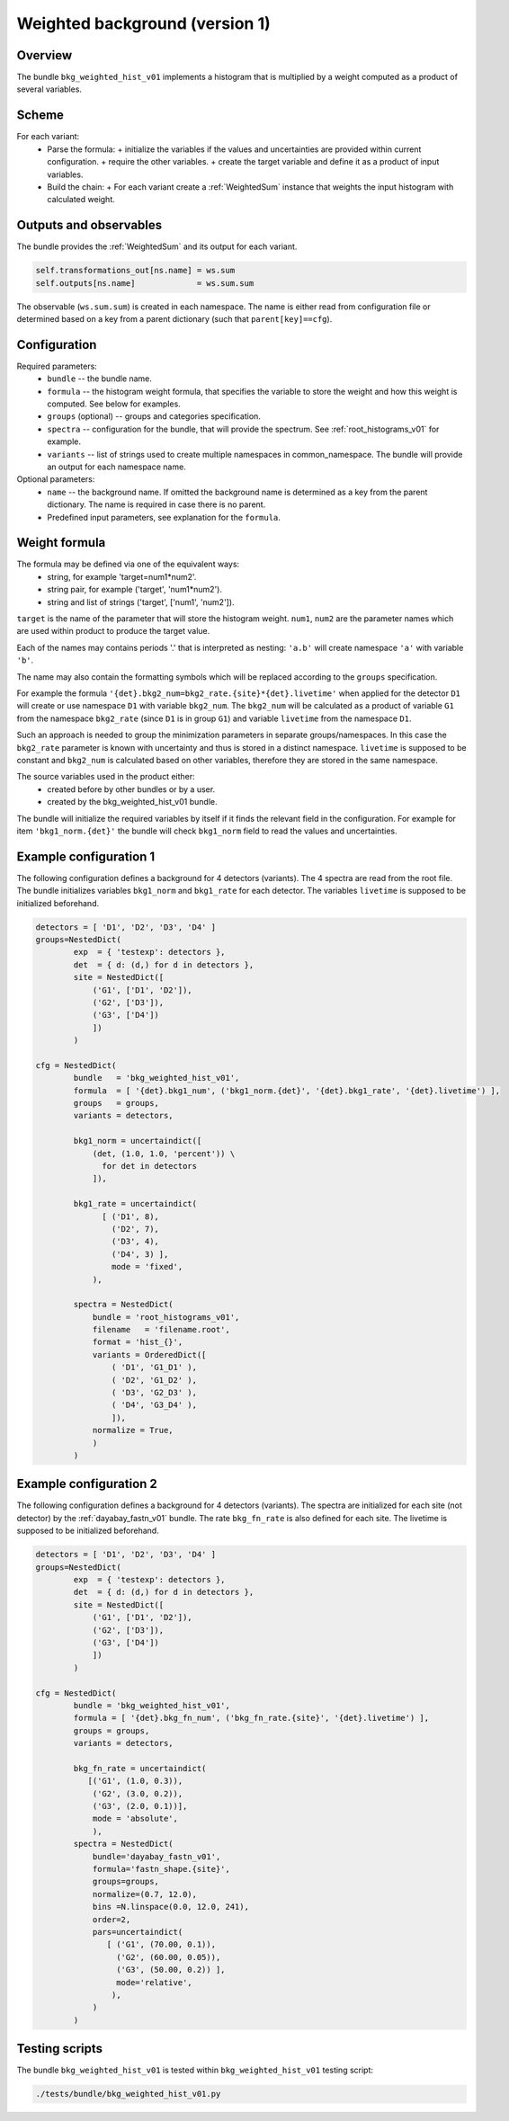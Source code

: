 .. _bkg_weighted_hist_v01:

Weighted background (version 1)
^^^^^^^^^^^^^^^^^^^^^^^^^^^^^^^

Overview
""""""""

The bundle ``bkg_weighted_hist_v01`` implements a histogram that is multiplied by a weight computed as a product of
several variables.

Scheme
""""""

For each variant:
  - Parse the formula:
    + initialize the variables if the values and uncertainties are provided within current configuration.
    + require the other variables.
    + create the target variable and define it as a product of input variables.
  - Build the chain:
    + For each variant create a :ref:`WeightedSum` instance that weights the input histogram with calculated weight.

Outputs and observables
"""""""""""""""""""""""

The bundle provides the :ref:`WeightedSum` and its output for each variant.

.. code-block:: python

    self.transformations_out[ns.name] = ws.sum
    self.outputs[ns.name]             = ws.sum.sum

The observable (``ws.sum.sum``) is created in each namespace. The name is either read from configuration file or
determined based on a key from a parent dictionary (such that ``parent[key]==cfg``).

Configuration
"""""""""""""

Required parameters:
  - ``bundle`` -- the bundle name.
  - ``formula`` -- the histogram weight formula, that specifies the variable to store the weight and how this weight is
    computed. See below for examples.
  - ``groups`` (optional) -- groups and categories specification.
  - ``spectra`` -- configuration for the bundle, that will provide the spectrum. See :ref:`root_histograms_v01` for
    example.
  - ``variants`` -- list of strings used to create multiple namespaces in common_namespace. The bundle will provide an
    output for each namespace name.

Optional parameters:
  - ``name`` -- the background name. If omitted the background name is determined as a key from the parent dictionary.
    The name is required in case there is no parent.
  - Predefined input parameters, see explanation for the ``formula``.

Weight formula
""""""""""""""

The formula may be defined via one of the equivalent ways:
  - string, for example 'target=num1*num2'.
  - string pair, for example ('target', 'num1*num2').
  - string and list of strings ('target', ['num1', 'num2']).

``target`` is the name of the parameter that will store the histogram weight. ``num1``, ``num2`` are the parameter names
which are used within product to produce the target value.

Each of the names may contains periods '.' that is interpreted as nesting: ``'a.b'`` will create namespace ``'a'`` with
variable ``'b'``.

The name may also contain the formatting symbols which will be replaced according to the ``groups`` specification.

For example the formula ``'{det}.bkg2_num=bkg2_rate.{site}*{det}.livetime'`` when applied for the detector ``D1`` will
create or use namespace ``D1`` with variable ``bkg2_num``. The ``bkg2_num`` will be calculated as a product of variable
``G1`` from the namespace ``bkg2_rate`` (since ``D1`` is in group ``G1``) and variable ``livetime`` from the namespace
``D1``.

Such an approach is needed to group the minimization parameters in separate groups/namespaces. In this case the
``bkg2_rate`` parameter is known with uncertainty and thus is stored in a distinct namespace. ``livetime`` is supposed
to be constant and ``bkg2_num`` is calculated based on other variables, therefore they are stored in the same namespace.

The source variables used in the product either:
  - created before by other bundles or by a user.
  - created by the bkg_weighted_hist_v01 bundle.

The bundle will initialize the required variables by itself if it finds the relevant field in the configuration. For
example for item ``'bkg1_norm.{det}'`` the bundle will check ``bkg1_norm`` field to read the values and uncertainties.

Example configuration 1
"""""""""""""""""""""""

The following configuration defines a background for 4 detectors (variants). The 4 spectra are read from the root file.
The bundle initializes variables ``bkg1_norm`` and ``bkg1_rate`` for each detector. The variables ``livetime`` is
supposed to be initialized beforehand.

.. code-block:: python

    detectors = [ 'D1', 'D2', 'D3', 'D4' ]
    groups=NestedDict(
            exp  = { 'testexp': detectors },
            det  = { d: (d,) for d in detectors },
            site = NestedDict([
                ('G1', ['D1', 'D2']),
                ('G2', ['D3']),
                ('G3', ['D4'])
                ])
            )

    cfg = NestedDict(
            bundle   = 'bkg_weighted_hist_v01',
            formula  = [ '{det}.bkg1_num', ('bkg1_norm.{det}', '{det}.bkg1_rate', '{det}.livetime') ],
            groups   = groups,
            variants = detectors,

            bkg1_norm = uncertaindict([
                (det, (1.0, 1.0, 'percent')) \
                  for det in detectors
                ]),

            bkg1_rate = uncertaindict(
                  [ ('D1', 8),
                    ('D2', 7),
                    ('D3', 4),
                    ('D4', 3) ],
                    mode = 'fixed',
                ),

            spectra = NestedDict(
                bundle = 'root_histograms_v01',
                filename   = 'filename.root',
                format = 'hist_{}',
                variants = OrderedDict([
                    ( 'D1', 'G1_D1' ),
                    ( 'D2', 'G1_D2' ),
                    ( 'D3', 'G2_D3' ),
                    ( 'D4', 'G3_D4' ),
                    ]),
                normalize = True,
                )
            )

Example configuration 2
"""""""""""""""""""""""

The following configuration defines a background for 4 detectors (variants). The spectra are initialized for each site
(not detector) by the :ref:`dayabay_fastn_v01` bundle. The rate ``bkg_fn_rate`` is also defined for each site. The
livetime is supposed to be initialized beforehand.

.. code-block:: python

    detectors = [ 'D1', 'D2', 'D3', 'D4' ]
    groups=NestedDict(
            exp  = { 'testexp': detectors },
            det  = { d: (d,) for d in detectors },
            site = NestedDict([
                ('G1', ['D1', 'D2']),
                ('G2', ['D3']),
                ('G3', ['D4'])
                ])
            )

    cfg = NestedDict(
            bundle = 'bkg_weighted_hist_v01',
            formula = [ '{det}.bkg_fn_num', ('bkg_fn_rate.{site}', '{det}.livetime') ],
            groups = groups,
            variants = detectors,

            bkg_fn_rate = uncertaindict(
               [('G1', (1.0, 0.3)),
                ('G2', (3.0, 0.2)),
                ('G3', (2.0, 0.1))],
                mode = 'absolute',
                ),
            spectra = NestedDict(
                bundle='dayabay_fastn_v01',
                formula='fastn_shape.{site}',
                groups=groups,
                normalize=(0.7, 12.0),
                bins =N.linspace(0.0, 12.0, 241),
                order=2,
                pars=uncertaindict(
                   [ ('G1', (70.00, 0.1)),
                     ('G2', (60.00, 0.05)),
                     ('G3', (50.00, 0.2)) ],
                     mode='relative',
                    ),
                )
            )

Testing scripts
"""""""""""""""

The bundle ``bkg_weighted_hist_v01`` is tested within ``bkg_weighted_hist_v01`` testing script:

.. code-block:: sh

    ./tests/bundle/bkg_weighted_hist_v01.py


